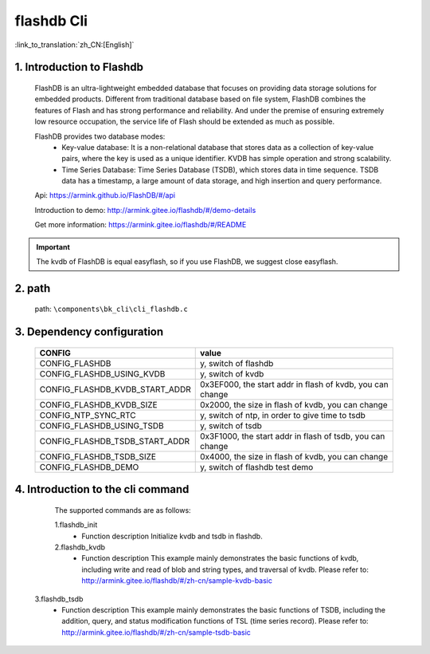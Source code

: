flashdb Cli
================

:link_to_translation:`zh_CN:[English]`

1. Introduction to Flashdb
------------------------------------------------------------------------------
	FlashDB is an ultra-lightweight embedded database that focuses on providing data storage solutions for embedded products. Different from traditional database based on file system, FlashDB combines the features of Flash and has strong performance and reliability. And under the premise of ensuring extremely low resource occupation, the service life of Flash should be extended as much as possible.
	
	FlashDB provides two database modes:
	 - Key-value database: It is a non-relational database that stores data as a collection of key-value pairs, where the key is used as a unique identifier. KVDB has simple operation and strong scalability.
	 - Time Series Database: Time Series Database (TSDB), which stores data in time sequence. TSDB data has a timestamp, a large amount of data storage, and high insertion and query performance.

	Api:	 
	https://armink.github.io/FlashDB/#/api
	
	Introduction to demo:	 
	http://armink.gitee.io/flashdb/#/demo-details

	Get more information:	 	
	https://armink.gitee.io/flashdb/#/README

.. important::
    The kvdb of FlashDB is equal easyflash, so if you use FlashDB, we suggest close easyflash.
	
2. path
--------------------------
	path: ``\components\bk_cli\cli_flashdb.c``
	
3. Dependency configuration
------------------------------------------------------------------------------

	+-----------------------------------+------------------------------------------------+
	|CONFIG                             | value                                          |
	+===================================+================================================+
	|CONFIG_FLASHDB                     | y,                                             |
	|                                   | switch of flashdb                              |
	+-----------------------------------+------------------------------------------------+
	|CONFIG_FLASHDB_USING_KVDB          | y,                                             |
	|                                   | switch of kvdb                                 |
	+-----------------------------------+------------------------------------------------+
	|CONFIG_FLASHDB_KVDB_START_ADDR     | 0x3EF000,                                      |
	|                                   | the start addr in flash of kvdb, you can change|
	+-----------------------------------+------------------------------------------------+
	|CONFIG_FLASHDB_KVDB_SIZE           | 0x2000,                                        |
	|                                   | the size in flash of kvdb, you can change      |
	+-----------------------------------+------------------------------------------------+
	|CONFIG_NTP_SYNC_RTC                | y,                                             |
	|                                   | switch of ntp, in order to give time to tsdb   |
	+-----------------------------------+------------------------------------------------+
	|CONFIG_FLASHDB_USING_TSDB          | y,                                             |
	|                                   | switch of tsdb                                 |
	+-----------------------------------+------------------------------------------------+
	|CONFIG_FLASHDB_TSDB_START_ADDR     | 0x3F1000,                                      |
	|                                   | the start addr in flash of tsdb, you can change|
	+-----------------------------------+------------------------------------------------+
	|CONFIG_FLASHDB_TSDB_SIZE           | 0x4000,                                        |
	|                                   | the size in flash of kvdb, you can change      |
	+-----------------------------------+------------------------------------------------+
	|CONFIG_FLASHDB_DEMO                | y,                                             |
	|                                   | switch of flashdb test demo                    |
	+-----------------------------------+------------------------------------------------+

4. Introduction to the cli command
------------------------------------------------------------------------------
	The supported commands are as follows:

	1.flashdb_init
	 - Function description
	   Initialize kvdb and tsdb in flashdb.
		
	2.flashdb_kvdb
	 - Function description
	   This example mainly demonstrates the basic functions of kvdb, including write and read of blob and string types, and traversal of kvdb. Please refer to:
	   http://armink.gitee.io/flashdb/#/zh-cn/sample-kvdb-basic

    3.flashdb_tsdb
	 - Function description
	   This example mainly demonstrates the basic functions of TSDB, including the addition, query, and status modification functions of TSL (time series record). Please refer to:
	   http://armink.gitee.io/flashdb/#/zh-cn/sample-tsdb-basic